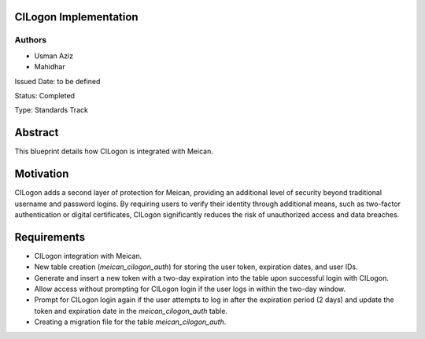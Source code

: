 CILogon Implementation
======================

Authors
-------

- Usman Aziz
- Mahidhar

Issued Date: to be defined

Status: Completed

Type: Standards Track

Abstract
========

This blueprint details how CILogon is integrated with Meican.

Motivation
===========

CILogon adds a second layer of protection for Meican, providing an additional level of security beyond traditional username and password logins. By requiring users to verify their identity through additional means, such as two-factor authentication or digital certificates, CILogon significantly reduces the risk of unauthorized access and data breaches.

Requirements
============

- CILogon integration with Meican.
- New table creation (`meican_cilogon_auth`) for storing the user token, expiration dates, and user IDs.
- Generate and insert a new token with a two-day expiration into the table upon successful login with CILogon.
- Allow access without prompting for CILogon login if the user logs in within the two-day window.
- Prompt for CILogon login again if the user attempts to log in after the expiration period (2 days) and update the token and expiration date in the `meican_cilogon_auth` table.
- Creating a migration file for the table `meican_cilogon_auth`.
